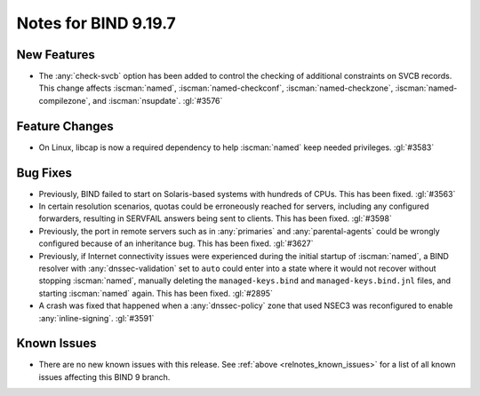 .. Copyright (C) Internet Systems Consortium, Inc. ("ISC")
..
.. SPDX-License-Identifier: MPL-2.0
..
.. This Source Code Form is subject to the terms of the Mozilla Public
.. License, v. 2.0.  If a copy of the MPL was not distributed with this
.. file, you can obtain one at https://mozilla.org/MPL/2.0/.
..
.. See the COPYRIGHT file distributed with this work for additional
.. information regarding copyright ownership.

Notes for BIND 9.19.7
---------------------

New Features
~~~~~~~~~~~~

- The :any:`check-svcb` option has been added to control the checking of
  additional constraints on SVCB records. This change affects
  :iscman:`named`, :iscman:`named-checkconf`, :iscman:`named-checkzone`,
  :iscman:`named-compilezone`, and :iscman:`nsupdate`. :gl:`#3576`

Feature Changes
~~~~~~~~~~~~~~~

- On Linux, libcap is now a required dependency to help :iscman:`named`
  keep needed privileges. :gl:`#3583`

Bug Fixes
~~~~~~~~~

- Previously, BIND failed to start on Solaris-based systems with
  hundreds of CPUs. This has been fixed. :gl:`#3563`

- In certain resolution scenarios, quotas could be erroneously reached
  for servers, including any configured forwarders, resulting in
  SERVFAIL answers being sent to clients. This has been fixed.
  :gl:`#3598`

- Previously, the port in remote servers such as in :any:`primaries` and
  :any:`parental-agents` could be wrongly configured because of an
  inheritance bug. This has been fixed. :gl:`#3627`

- Previously, if Internet connectivity issues were experienced during
  the initial startup of :iscman:`named`, a BIND resolver with
  :any:`dnssec-validation` set to ``auto`` could enter into a state
  where it would not recover without stopping :iscman:`named`, manually
  deleting the ``managed-keys.bind`` and ``managed-keys.bind.jnl``
  files, and starting :iscman:`named` again. This has been fixed.
  :gl:`#2895`

- A crash was fixed that happened when a :any:`dnssec-policy` zone that
  used NSEC3 was reconfigured to enable :any:`inline-signing`.
  :gl:`#3591`

Known Issues
~~~~~~~~~~~~

- There are no new known issues with this release. See :ref:`above
  <relnotes_known_issues>` for a list of all known issues affecting this
  BIND 9 branch.
